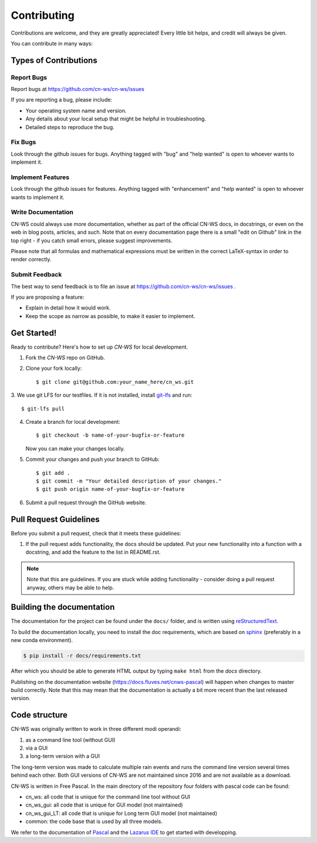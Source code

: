 .. highlight:: shell

============
Contributing
============

Contributions are welcome, and they are greatly appreciated! Every
little bit helps, and credit will always be given.

You can contribute in many ways:

Types of Contributions
----------------------

Report Bugs
~~~~~~~~~~~

Report bugs at https://github.com/cn-ws/cn-ws/issues

If you are reporting a bug, please include:

* Your operating system name and version.
* Any details about your local setup that might be helpful in troubleshooting.
* Detailed steps to reproduce the bug.

Fix Bugs
~~~~~~~~

Look through the github issues for bugs. Anything tagged with "bug"
and "help wanted" is open to whoever wants to implement it.

Implement Features
~~~~~~~~~~~~~~~~~~

Look through the github issues for features. Anything tagged with "enhancement"
and "help wanted" is open to whoever wants to implement it.

Write Documentation
~~~~~~~~~~~~~~~~~~~

CN-WS could always use more documentation, whether as part of the
official CN-WS docs, in docstrings, or even on the web in blog posts,
articles, and such. Note that on every documentation page there is a small
"edit on Github" link in the top right - if you catch small errors, please
suggest improvements.

Please note that all formulas and mathematical expressions must be written
in the correct LaTeX-syntax in order to render correctly.

Submit Feedback
~~~~~~~~~~~~~~~

The best way to send feedback is to file an issue at
https://github.com/cn-ws/cn-ws/issues .

If you are proposing a feature:

* Explain in detail how it would work.
* Keep the scope as narrow as possible, to make it easier to implement.

Get Started!
------------

Ready to contribute? Here's how to set up `CN-WS` for local development.

1. Fork the `CN-WS` repo on GitHub.
2. Clone your fork locally::

    $ git clone git@github.com:your_name_here/cn_ws.git

3. We use git LFS for our testfiles. If it is not installed, install
`git-lfs <https://git-lfs.github.com/>`_ and run::

   $ git-lfs pull

4. Create a branch for local development::

    $ git checkout -b name-of-your-bugfix-or-feature

   Now you can make your changes locally.

5. Commit your changes and push your branch to GitHub::

    $ git add .
    $ git commit -m "Your detailed description of your changes."
    $ git push origin name-of-your-bugfix-or-feature

6. Submit a pull request through the GitHub website.

Pull Request Guidelines
-----------------------

Before you submit a pull request, check that it meets these guidelines:

1. If the pull request adds functionality, the docs should be updated. Put
   your new functionality into a function with a docstring, and add the
   feature to the list in README.rst.

.. note::
    Note that this are guidelines. If you are stuck while adding functionality
    - consider doing a pull request anyway, others may be able to help.

Building the documentation
--------------------------
The documentation for the project can be found under the ``docs/`` folder, and
is written using `reStructuredText`_.

To build the documentation locally, you need to install the doc requirements,
which are based on sphinx_ (preferably in a new conda environment).

.. code-block:: bash

  $ pip install -r docs/requirements.txt

After which you should be able to generate HTML output by typing
``make html`` from the `docs` directory.

Publishing on the documentation website (https://docs.fluves.net/cnws-pascal)
will happen when changes to master build correctly. Note that this may mean that
the documentation is actually a bit more recent than the last released version.

.. _reStructuredText: http://docutils.sourceforge.net/rst.html
.. _sphinx: http://www.sphinx-doc.org/en/master/
.. _semver: https://semver.org/

Code structure
--------------

CN-WS was originally written to work in three different modi operandi:

1. as a command line tool (without GUI)
2. via a GUI
3. a long-term version with a GUI

The long-term version was made to calculate multiple rain events and runs the
command line version several times behind each other. Both GUI versions of CN-WS
are not maintained since 2016 and are not available as a download.

CN-WS is written in Free Pascal. In the main directory of the repository four
folders with pascal code can be found:

- cn_ws: all code that is unique for the command line tool without GUI
- cn_ws_gui: all code that is unique for GUI model (not maintained)
- cn_ws_gui_LT: all code that is unique for Long term GUI model (not maintained)
- common: the code base that is used by all three models.

We refer to the documentation of `Pascal <https://www.freepascal.org/docs.html>`_
and the `Lazarus IDE <https://www.lazarus-ide.org/>`_ to get started with
developping.
